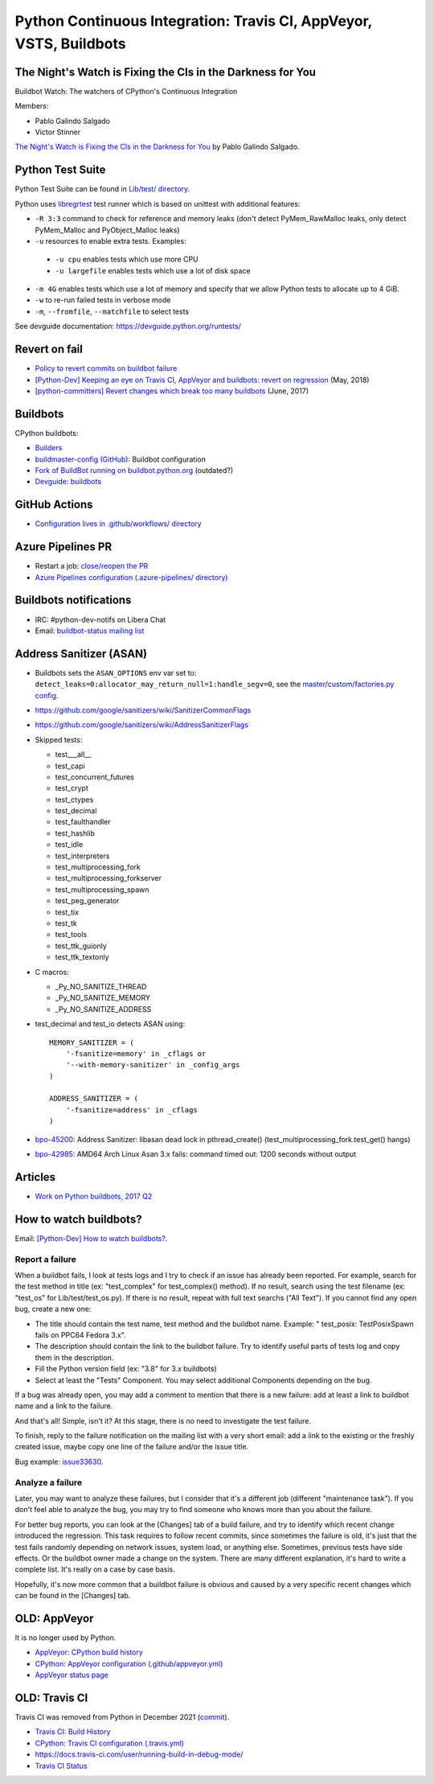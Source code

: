 .. _ci:

+++++++++++++++++++++++++++++++++++++++++++++++++++++++++++++++++++
Python Continuous Integration: Travis CI, AppVeyor, VSTS, Buildbots
+++++++++++++++++++++++++++++++++++++++++++++++++++++++++++++++++++

The Night's Watch is Fixing the CIs in the Darkness for You
===========================================================

Buildbot Watch: The watchers of CPython's Continuous Integration

.. image:: images/buildbot_watch.png
   :alt: Buildbot Watch

Members:

* Pablo Galindo Salgado
* Victor Stinner

`The Night's Watch is Fixing the CIs in the Darkness for You
<https://pyfound.blogspot.com/2019/06/pablo-galindo-salgado-nights-watch-is.html>`_
by Pablo Galindo Salgado.

Python Test Suite
=================

Python Test Suite can be found in `Lib/test/ directory
<https://github.com/python/cpython/tree/master/Lib/test>`_.

Python uses `libregrtest
<https://github.com/python/cpython/tree/master/Lib/test/libregrtest>`_ test
runner which is based on unittest with additional features:

* ``-R 3:3`` command to check for reference and memory leaks
  (don't detect PyMem_RawMalloc leaks, only detect PyMem_Malloc and
  PyObject_Malloc leaks)
* ``-u`` resources to enable extra tests. Examples:

 * ``-u cpu`` enables tests which use more CPU
 * ``-u largefile`` enables tests which use a lot of disk space

* ``-m 4G`` enables tests which use a lot of memory and specify that we allow
  Python tests to allocate up to 4 GiB.
* ``-w`` to re-run failed tests in verbose mode
* ``-m``, ``--fromfile``, ``--matchfile`` to select tests

See devguide documentation: https://devguide.python.org/runtests/

Revert on fail
==============

* `Policy to revert commits on buildbot failure
  <https://discuss.python.org/t/policy-to-revert-commits-on-buildbot-failure/404>`_
* `[Python-Dev] Keeping an eye on Travis CI, AppVeyor and buildbots: revert on regression
  <https://mail.python.org/pipermail/python-dev/2018-May/153753.html>`_
  (May, 2018)
* `[python-committers] Revert changes which break too many buildbots
  <https://mail.python.org/pipermail/python-committers/2017-June/004588.html>`_
  (June, 2017)

Buildbots
=========

CPython buildbots:

* `Builders <http://buildbot.python.org/all/#/builders>`_
* `buildmaster-config (GitHub)
  <https://github.com/python/buildmaster-config/>`_: Buildbot configuration
* `Fork of BuildBot running on buildbot.python.org
  <https://github.com/python/buildbot/>`_ (outdated?)
* `Devguide: buildbots <https://devguide.python.org/buildbots/>`_

GitHub Actions
==============

* `Configuration lives in .github/workflows/ directory
  <https://github.com/python/cpython/tree/master/.github/workflows>`_

Azure Pipelines PR
==================

* Restart a job: `close/reopen the PR
  <https://mail.python.org/pipermail/python-dev/2019-April/156967.html>`_
* `Azure Pipelines configuration (.azure-pipelines/ directory)
  <https://github.com/python/cpython/tree/master/.azure-pipelines>`_


Buildbots notifications
=======================

* IRC: #python-dev-notifs on Libera Chat
* Email: `buildbot-status mailing list
  <https://mail.python.org/mm3/mailman3/lists/buildbot-status.python.org/>`_

Address Sanitizer (ASAN)
========================

* Buildbots sets the ``ASAN_OPTIONS`` env var set to:
  ``detect_leaks=0:allocator_may_return_null=1:handle_segv=0``,
  see the `master/custom/factories.py config
  <https://github.com/python/buildmaster-config/blob/main/master/custom/factories.py>`__.
* https://github.com/google/sanitizers/wiki/SanitizerCommonFlags
* https://github.com/google/sanitizers/wiki/AddressSanitizerFlags
* Skipped tests:

  * test___all__
  * test_capi
  * test_concurrent_futures
  * test_crypt
  * test_ctypes
  * test_decimal
  * test_faulthandler
  * test_hashlib
  * test_idle
  * test_interpreters
  * test_multiprocessing_fork
  * test_multiprocessing_forkserver
  * test_multiprocessing_spawn
  * test_peg_generator
  * test_tix
  * test_tk
  * test_tools
  * test_ttk_guionly
  * test_ttk_textonly

* C macros:

  * _Py_NO_SANITIZE_THREAD
  * _Py_NO_SANITIZE_MEMORY
  * _Py_NO_SANITIZE_ADDRESS

* test_decimal and test_io detects ASAN using::

    MEMORY_SANITIZER = (
        '-fsanitize=memory' in _cflags or
        '--with-memory-sanitizer' in _config_args
    )

    ADDRESS_SANITIZER = (
        '-fsanitize=address' in _cflags
    )

* `bpo-45200 <https://bugs.python.org/issue45200>`_:
  Address Sanitizer: libasan dead lock in pthread_create() (test_multiprocessing_fork.test_get() hangs)
* `bpo-42985 <https://bugs.python.org/issue42985>`_:
  AMD64 Arch Linux Asan 3.x fails: command timed out: 1200 seconds without output

Articles
========

* `Work on Python buildbots, 2017 Q2
  <https://vstinner.github.io/python-buildbots-2017q2.html>`_

How to watch buildbots?
=======================

Email: `[Python-Dev] How to watch buildbots?
<https://mail.python.org/pipermail/python-dev/2018-May/153754.html>`_.

Report a failure
----------------

When a buildbot fails, I look at tests logs and I try to check if an
issue has already been reported. For example, search for the test
method in title (ex: "test_complex" for test_complex() method). If no
result, search using the test filename (ex: "test_os" for
Lib/test/test_os.py). If there is no result, repeat with full text
searchs ("All Text"). If you cannot find any open bug, create a new
one:

* The title should contain the test name, test method and the buildbot
  name. Example: " test_posix: TestPosixSpawn fails on PPC64 Fedora
  3.x".
* The description should contain the link to the buildbot failure. Try
  to identify useful parts of tests log and copy them in the
  description.
* Fill the Python version field (ex: "3.8" for 3.x buildbots)
* Select at least the "Tests" Component. You may select additional
  Components depending on the bug.

If a bug was already open, you may add a comment to mention that there
is a new failure: add at least a link to buildbot name and a link to
the failure.

And that's all! Simple, isn't it? At this stage, there is no need to
investigate the test failure.

To finish, reply to the failure notification on the mailing list with
a very short email: add a link to the existing or the freshly created
issue, maybe copy one line of the failure and/or the issue title.

Bug example: `issue33630 <https://bugs.python.org/issue33630>`_.

Analyze a failure
-----------------

Later, you may want to analyze these failures, but I consider that
it's a different job (different "maintenance task"). If you don't feel
able to analyze the bug, you may try to find someone who knows more
than you about the failure.

For better bug reports, you can look at the [Changes] tab of a build
failure, and try to identify which recent change introduced the
regression. This task requires to follow recent commits, since
sometimes the failure is old, it's just that the test fails randomly
depending on network issues, system load, or anything else. Sometimes,
previous tests have side effects. Or the buildbot owner made a change
on the system. There are many different explanation, it's hard to
write a complete list. It's really on a case by case basis.

Hopefully, it's now more common that a buildbot failure is obvious and
caused by a very specific recent changes which can be found in the
[Changes] tab.


OLD: AppVeyor
=============

It is no longer used by Python.

* `AppVeyor: CPython build history
  <https://ci.appveyor.com/project/python/cpython/history>`_
* `CPython: AppVeyor configuration (.github/appveyor.yml)
  <https://github.com/python/cpython/blob/master/.github/appveyor.yml>`_
* `AppVeyor status page <https://appveyor.statuspage.io/>`_

OLD: Travis CI
==============

Travis CI was removed from Python in December 2021
(`commit <https://github.com/python/cpython/commit/2cf7d02b99ce8cebd26d330aa8aac2ee369d4600>`_).

* `Travis CI: Build History
  <https://travis-ci.org/python/cpython/builds>`_
* `CPython: Travis CI configuration (.travis.yml)
  <https://github.com/python/cpython/blob/master/.travis.yml>`_
* https://docs.travis-ci.com/user/running-build-in-debug-mode/
* `Travis CI Status <https://www.traviscistatus.com/>`_
